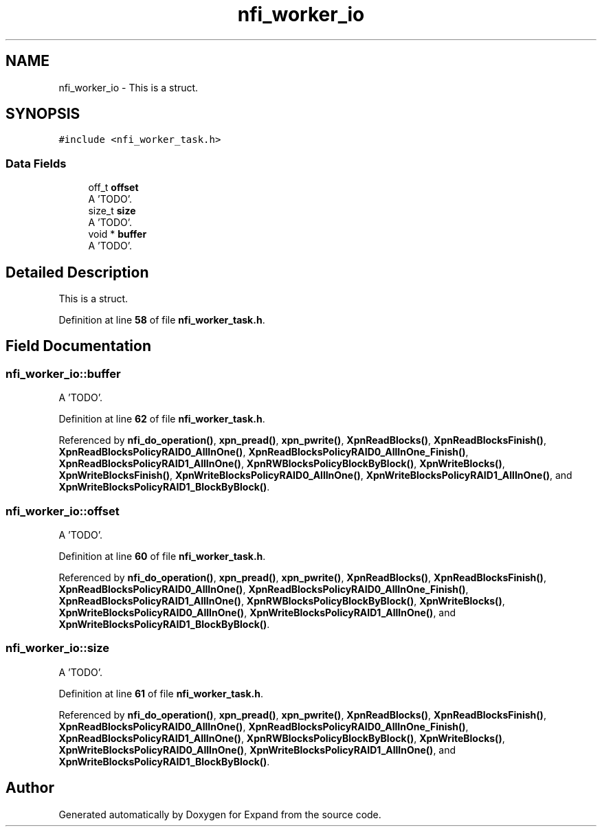 .TH "nfi_worker_io" 3 "Wed May 24 2023" "Version Expand version 1.0r5" "Expand" \" -*- nroff -*-
.ad l
.nh
.SH NAME
nfi_worker_io \- This is a struct\&.  

.SH SYNOPSIS
.br
.PP
.PP
\fC#include <nfi_worker_task\&.h>\fP
.SS "Data Fields"

.in +1c
.ti -1c
.RI "off_t \fBoffset\fP"
.br
.RI "A 'TODO'\&. "
.ti -1c
.RI "size_t \fBsize\fP"
.br
.RI "A 'TODO'\&. "
.ti -1c
.RI "void * \fBbuffer\fP"
.br
.RI "A 'TODO'\&. "
.in -1c
.SH "Detailed Description"
.PP 
This is a struct\&. 


.PP
Definition at line \fB58\fP of file \fBnfi_worker_task\&.h\fP\&.
.SH "Field Documentation"
.PP 
.SS "nfi_worker_io::buffer"

.PP
A 'TODO'\&. 
.PP
Definition at line \fB62\fP of file \fBnfi_worker_task\&.h\fP\&.
.PP
Referenced by \fBnfi_do_operation()\fP, \fBxpn_pread()\fP, \fBxpn_pwrite()\fP, \fBXpnReadBlocks()\fP, \fBXpnReadBlocksFinish()\fP, \fBXpnReadBlocksPolicyRAID0_AllInOne()\fP, \fBXpnReadBlocksPolicyRAID0_AllInOne_Finish()\fP, \fBXpnReadBlocksPolicyRAID1_AllInOne()\fP, \fBXpnRWBlocksPolicyBlockByBlock()\fP, \fBXpnWriteBlocks()\fP, \fBXpnWriteBlocksFinish()\fP, \fBXpnWriteBlocksPolicyRAID0_AllInOne()\fP, \fBXpnWriteBlocksPolicyRAID1_AllInOne()\fP, and \fBXpnWriteBlocksPolicyRAID1_BlockByBlock()\fP\&.
.SS "nfi_worker_io::offset"

.PP
A 'TODO'\&. 
.PP
Definition at line \fB60\fP of file \fBnfi_worker_task\&.h\fP\&.
.PP
Referenced by \fBnfi_do_operation()\fP, \fBxpn_pread()\fP, \fBxpn_pwrite()\fP, \fBXpnReadBlocks()\fP, \fBXpnReadBlocksFinish()\fP, \fBXpnReadBlocksPolicyRAID0_AllInOne()\fP, \fBXpnReadBlocksPolicyRAID0_AllInOne_Finish()\fP, \fBXpnReadBlocksPolicyRAID1_AllInOne()\fP, \fBXpnRWBlocksPolicyBlockByBlock()\fP, \fBXpnWriteBlocks()\fP, \fBXpnWriteBlocksPolicyRAID0_AllInOne()\fP, \fBXpnWriteBlocksPolicyRAID1_AllInOne()\fP, and \fBXpnWriteBlocksPolicyRAID1_BlockByBlock()\fP\&.
.SS "nfi_worker_io::size"

.PP
A 'TODO'\&. 
.PP
Definition at line \fB61\fP of file \fBnfi_worker_task\&.h\fP\&.
.PP
Referenced by \fBnfi_do_operation()\fP, \fBxpn_pread()\fP, \fBxpn_pwrite()\fP, \fBXpnReadBlocks()\fP, \fBXpnReadBlocksFinish()\fP, \fBXpnReadBlocksPolicyRAID0_AllInOne()\fP, \fBXpnReadBlocksPolicyRAID0_AllInOne_Finish()\fP, \fBXpnReadBlocksPolicyRAID1_AllInOne()\fP, \fBXpnRWBlocksPolicyBlockByBlock()\fP, \fBXpnWriteBlocks()\fP, \fBXpnWriteBlocksPolicyRAID0_AllInOne()\fP, \fBXpnWriteBlocksPolicyRAID1_AllInOne()\fP, and \fBXpnWriteBlocksPolicyRAID1_BlockByBlock()\fP\&.

.SH "Author"
.PP 
Generated automatically by Doxygen for Expand from the source code\&.
